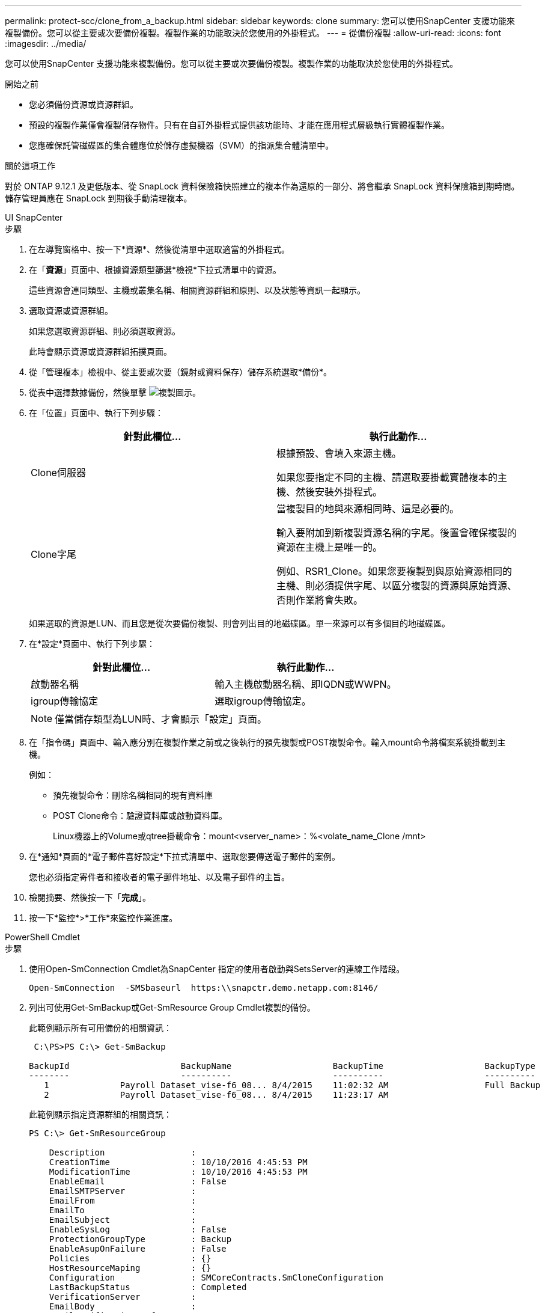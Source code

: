 ---
permalink: protect-scc/clone_from_a_backup.html 
sidebar: sidebar 
keywords: clone 
summary: 您可以使用SnapCenter 支援功能來複製備份。您可以從主要或次要備份複製。複製作業的功能取決於您使用的外掛程式。 
---
= 從備份複製
:allow-uri-read: 
:icons: font
:imagesdir: ../media/


[role="lead"]
您可以使用SnapCenter 支援功能來複製備份。您可以從主要或次要備份複製。複製作業的功能取決於您使用的外掛程式。

.開始之前
* 您必須備份資源或資源群組。
* 預設的複製作業僅會複製儲存物件。只有在自訂外掛程式提供該功能時、才能在應用程式層級執行實體複製作業。
* 您應確保託管磁碟區的集合體應位於儲存虛擬機器（SVM）的指派集合體清單中。


.關於這項工作
對於 ONTAP 9.12.1 及更低版本、從 SnapLock 資料保險箱快照建立的複本作為還原的一部分、將會繼承 SnapLock 資料保險箱到期時間。儲存管理員應在 SnapLock 到期後手動清理複本。

[role="tabbed-block"]
====
.UI SnapCenter
--
.步驟
. 在左導覽窗格中、按一下*資源*、然後從清單中選取適當的外掛程式。
. 在「*資源*」頁面中、根據資源類型篩選*檢視*下拉式清單中的資源。
+
這些資源會連同類型、主機或叢集名稱、相關資源群組和原則、以及狀態等資訊一起顯示。

. 選取資源或資源群組。
+
如果您選取資源群組、則必須選取資源。

+
此時會顯示資源或資源群組拓撲頁面。

. 從「管理複本」檢視中、從主要或次要（鏡射或資料保存）儲存系統選取*備份*。
. 從表中選擇數據備份，然後單擊 image:../media/clone_icon.gif["複製圖示"]。
. 在「位置」頁面中、執行下列步驟：
+
|===
| 針對此欄位... | 執行此動作... 


 a| 
Clone伺服器
 a| 
根據預設、會填入來源主機。

如果您要指定不同的主機、請選取要掛載實體複本的主機、然後安裝外掛程式。



 a| 
Clone字尾
 a| 
當複製目的地與來源相同時、這是必要的。

輸入要附加到新複製資源名稱的字尾。後置會確保複製的資源在主機上是唯一的。

例如、RSR1_Clone。如果您要複製到與原始資源相同的主機、則必須提供字尾、以區分複製的資源與原始資源、否則作業將會失敗。

|===
+
如果選取的資源是LUN、而且您是從次要備份複製、則會列出目的地磁碟區。單一來源可以有多個目的地磁碟區。

. 在*設定*頁面中、執行下列步驟：
+
|===
| 針對此欄位... | 執行此動作... 


 a| 
啟動器名稱
 a| 
輸入主機啟動器名稱、即IQDN或WWPN。



 a| 
igroup傳輸協定
 a| 
選取igroup傳輸協定。

|===
+

NOTE: 僅當儲存類型為LUN時、才會顯示「設定」頁面。

. 在「指令碼」頁面中、輸入應分別在複製作業之前或之後執行的預先複製或POST複製命令。輸入mount命令將檔案系統掛載到主機。
+
例如：

+
** 預先複製命令：刪除名稱相同的現有資料庫
** POST Clone命令：驗證資料庫或啟動資料庫。
+
Linux機器上的Volume或qtree掛載命令：mount<vserver_name>：%<volate_name_Clone /mnt>



. 在*通知*頁面的*電子郵件喜好設定*下拉式清單中、選取您要傳送電子郵件的案例。
+
您也必須指定寄件者和接收者的電子郵件地址、以及電子郵件的主旨。

. 檢閱摘要、然後按一下「*完成*」。
. 按一下*監控*>*工作*來監控作業進度。


--
.PowerShell Cmdlet
--
.步驟
. 使用Open-SmConnection Cmdlet為SnapCenter 指定的使用者啟動與SetsServer的連線工作階段。
+
[listing]
----
Open-SmConnection  -SMSbaseurl  https:\\snapctr.demo.netapp.com:8146/
----
. 列出可使用Get-SmBackup或Get-SmResource Group Cmdlet複製的備份。
+
此範例顯示所有可用備份的相關資訊：

+
[listing]
----
 C:\PS>PS C:\> Get-SmBackup

BackupId                      BackupName                    BackupTime                    BackupType
--------                      ----------                    ----------                    ----------
   1              Payroll Dataset_vise-f6_08... 8/4/2015    11:02:32 AM                   Full Backup
   2              Payroll Dataset_vise-f6_08... 8/4/2015    11:23:17 AM
----
+
此範例顯示指定資源群組的相關資訊：

+
[listing]
----
PS C:\> Get-SmResourceGroup

    Description                 :
    CreationTime                : 10/10/2016 4:45:53 PM
    ModificationTime            : 10/10/2016 4:45:53 PM
    EnableEmail                 : False
    EmailSMTPServer             :
    EmailFrom                   :
    EmailTo                     :
    EmailSubject                :
    EnableSysLog                : False
    ProtectionGroupType         : Backup
    EnableAsupOnFailure         : False
    Policies                    : {}
    HostResourceMaping          : {}
    Configuration               : SMCoreContracts.SmCloneConfiguration
    LastBackupStatus            : Completed
    VerificationServer          :
    EmailBody                   :
    EmailNotificationPreference : Never
    VerificationServerInfo      :
    SchedulerSQLInstance        :
    CustomText                  :
    CustomSnapshotFormat        :
    SearchResources             : False
    ByPassCredential            : False
    IsCustomSnapshot            :
    MaintenanceStatus           : Production
    PluginProtectionGroupTypes  : {SMSQL}
    Tag                         :
    IsInternal                  : False
    EnableEmailAttachment       : False
    VerificationSettings        : {}
    Name                        : NFS_DB
    Type                        : Group
    Id                          : 2
    Host                        :
    UserName                    :
    Passphrase                  :
    Deleted                     : False
    Auth                        : SMCoreContracts.SmAuth
    IsClone                     : False
    CloneLevel                  : 0
    Hosts                       :
    StorageName                 :
    ResourceGroupNames          :
    PolicyNames                 :

    Description                 :
    CreationTime                : 10/10/2016 4:51:36 PM
    ModificationTime            : 10/10/2016 5:27:57 PM
    EnableEmail                 : False
    EmailSMTPServer             :
    EmailFrom                   :
    EmailTo                     :
    EmailSubject                :
    EnableSysLog                : False
    ProtectionGroupType         : Backup
    EnableAsupOnFailure         : False
    Policies                    : {}
    HostResourceMaping          : {}
    Configuration               : SMCoreContracts.SmCloneConfiguration
    LastBackupStatus            : Failed
    VerificationServer          :
    EmailBody                   :
    EmailNotificationPreference : Never
    VerificationServerInfo      :
    SchedulerSQLInstance        :
    CustomText                  :
    CustomSnapshotFormat        :
    SearchResources             : False
    ByPassRunAs                 : False
    IsCustomSnapshot            :
    MaintenanceStatus           : Production
    PluginProtectionGroupTypes  : {SMSQL}
    Tag                         :
    IsInternal                  : False
    EnableEmailAttachment       : False
    VerificationSettings        : {}
    Name                        : Test
    Type                        : Group
    Id                          : 3
    Host                        :
    UserName                    :
    Passphrase                  :
    Deleted                     : False
    Auth                        : SMCoreContracts.SmAuth
    IsClone                     : False
    CloneLevel                  : 0
    Hosts                       :
    StorageName                 :
    ResourceGroupNames          :
    PolicyNames                 :
----
. 使用New-SmClone Cmdlet從複製資源群組或現有備份啟動複製作業。
+
此範例使用所有記錄檔、從指定的備份建立複本：

+
[listing]
----
New-SmClone -BackupName Verify_delete_clone_on_qtree_windows_scc54_10-04-2016_19.05.48.0886 -Resources @{"Host"="scc54.sccore.test.com";"Uid"="QTREE1"}  -
CloneToInstance scc54.sccore.test.com -Suffix '_QtreeCloneWin9'  -AutoAssignMountPoint -AppPluginCode 'DummyPlugin' -initiatorname 'iqn.1991-
05.com.microsoft:scc54.sccore.test.com' -igroupprotocol 'mixed'
----
. 使用Get-SmCloneReport Cmdlet檢視複製工作的狀態。
+
此範例顯示指定工作ID的複製報告：

+
[listing]
----
PS C:\> Get-SmCloneReport -JobId 186

    SmCloneId           : 1
    SmJobId             : 186
    StartDateTime       : 8/3/2015 2:43:02 PM
    EndDateTime         : 8/3/2015 2:44:08 PM
    Duration            : 00:01:06.6760000
    Status              : Completed
    ProtectionGroupName : Draper
    SmProtectionGroupId : 4
    PolicyName          : OnDemand_Clone
    SmPolicyId          : 4
    BackupPolicyName    : OnDemand_Full_Log
    SmBackupPolicyId    : 1
    CloneHostName       : SCSPR0054212005.mycompany.com
    CloneHostId         : 4
    CloneName           : Draper__clone__08-03-2015_14.43.53
    SourceResources     : {Don, Betty, Bobby, Sally}
    ClonedResources     : {Don_DRAPER, Betty_DRAPER, Bobby_DRAPER, Sally_DRAPER}
    SmJobError          :
----


--
====